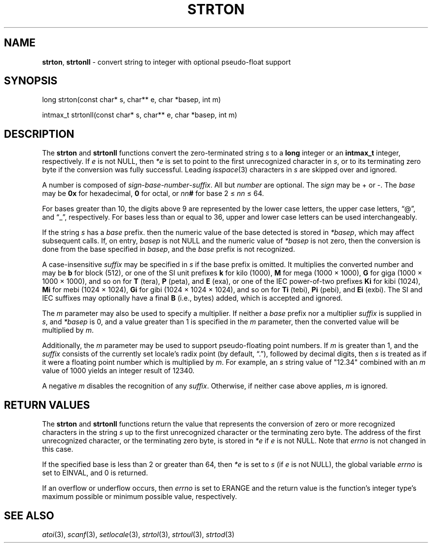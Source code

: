 .fp 5 CW
.de Af
.ds ;G \\*(;G\\f\\$1\\$3\\f\\$2
.if !\\$4 .Af \\$2 \\$1 "\\$4" "\\$5" "\\$6" "\\$7" "\\$8" "\\$9"
..
.de aF
.ie \\$3 .ft \\$1
.el \{\
.ds ;G \&
.nr ;G \\n(.f
.Af "\\$1" "\\$2" "\\$3" "\\$4" "\\$5" "\\$6" "\\$7" "\\$8" "\\$9"
\\*(;G
.ft \\n(;G \}
..
.de L
.aF 5 \\n(.f "\\$1" "\\$2" "\\$3" "\\$4" "\\$5" "\\$6" "\\$7"
..
.de LR
.aF 5 1 "\\$1" "\\$2" "\\$3" "\\$4" "\\$5" "\\$6" "\\$7"
..
.de RL
.aF 1 5 "\\$1" "\\$2" "\\$3" "\\$4" "\\$5" "\\$6" "\\$7"
..
.de EX		\" start example
.ta 1i 2i 3i 4i 5i 6i
.PP
.RS 
.PD 0
.ft 5
.nf
..
.de EE		\" end example
.fi
.ft
.PD
.RE
.PP
..
.TH STRTON 3
.SH NAME
.BR strton ,
.B strtonll
\- convert string to integer with optional pseudo-float support
.SH SYNOPSIS
.L "long strton(const char* s, char** e, char *basep, int m)"
.PP
.L "intmax_t strtonll(const char* s, char** e, char *basep, int m)"
.SH DESCRIPTION
The
.B strton
and
.B strtonll
functions convert the zero-terminated string
.I s
to a
.B long
integer or an
.B intmax_t
integer, respectively.
If
.I e
is not
.LR NULL ,
then
.I *e
is set to point to the first unrecognized character in
.IR s ,
or to its terminating zero byte if the conversion was fully successful.
Leading
.IR isspace (3)
characters in
.I s
are skipped over and ignored.
.PP
A number is composed of
.IR sign \- base \- number \- suffix .
All but
.I number
are optional. The
.I sign
may be
.L +
or
.LR - .
The
.I base
may be
.B 0x
for hexadecimal,
.B 0
for octal, or
\f2nn\fP\f3#\fP
for base
2 \[<=]
.I nn
\[<=] 64.
.PP
For bases greater than 10, the digits above 9 are represented
by the lower case letters, the upper case letters,
.RL \[lq] @ \[rq],
and
.RL \[lq] _ \[rq],
respectively.
For bases less than or equal to 36, upper and lower case
letters can be used interchangeably.
.PP
If the string
.I s
has a
.I base
prefix. then the numeric value of the base detected is stored in
.IR *basep ,
which may affect subsequent calls.
If, on entry,
.I basep
is not
.L NULL
and the numeric value of
.I *basep
is not zero,
then the conversion is done
from the base specified in
.IR basep ,
and the
.I base
prefix is not recognized.
.PP
A case-insensitive
.IR suffix
may be specified in
.I s
if the base prefix is omitted.
It multiplies the converted number and may be
.B b
for block (512),
or one of the SI unit prefixes
.B k
for kilo (1000),
.B M
for mega (1000 \(mu 1000),
.B G
for giga (1000 \(mu 1000 \(mu 1000),
and so on for
.B T
(tera),
.B P
(peta), and
.B E
(exa),
or one of the IEC power-of-two prefixes
.B Ki
for kibi (1024),
.B Mi
for mebi (1024 \(mu 1024),
.B Gi
for gibi (1024 \(mu 1024 \(mu 1024),
and so on for
.B Ti
(tebi),
.B Pi
(pebi), and
.B Ei
(exbi).
The SI and IEC suffixes may optionally have a final
.B B
(i.e., bytes) added, which is accepted and ignored.
.PP
The
.I m
parameter may also be used to specify a multiplier.
If neither a
.I base
prefix nor a multiplier
.I suffix
is supplied in
.IR s ,
and
.I *basep
is 0,
and a value greater than 1 is specified in the
.I m
parameter, then the converted value will be multiplied by
.IR m .
.PP
Additionally, the
.I m
parameter may be used to support pseudo-floating point numbers. If
.I m
is greater than 1,
and the
.I suffix
consists of the currently set locale's radix point (by default,
.RL \[lq] . \[rq]),
followed by decimal digits, then
.I s
is treated as if it were a floating point number
which is multiplied by
.IR m .
For example, an
.I s
string value of
.L \[dq]12.34\[dq]
combined with an
.I m
value of 1000 yields an integer result of 12340.
.PP
A negative
.I m
disables the recognition of any
.IR suffix .
Otherwise, if neither case above applies,
.I m
is ignored.
.SH "RETURN VALUES"
The
.B strton
and
.B strtonll
functions return the value that represents the conversion of
zero or more recognized characters in the string
.I s
up to the first unrecognized character or the terminating zero byte.
The address of the first unrecognized character,
or the terminating zero byte,
is stored in
.I *e
if
.I e
is not
.LR NULL .
Note that
.I errno
is not changed in this case.
.PP
If the specified base is less than 2 or greater than 64, then
.I *e
is set to
.I s
(if
.I e
is not
.LR NULL ),
the global variable
.I errno
is set to
.LR EINVAL ,
and 0 is returned.
.PP
If an overflow or underflow occurs, then
.I errno
is set to
.L ERANGE
and the return value is the function's integer type's
maximum possible or minimum possible value, respectively.
.SH "SEE ALSO"
.IR atoi (3),
.IR scanf (3),
.IR setlocale (3),
.IR strtol (3),
.IR strtoul (3),
.IR strtod (3)
